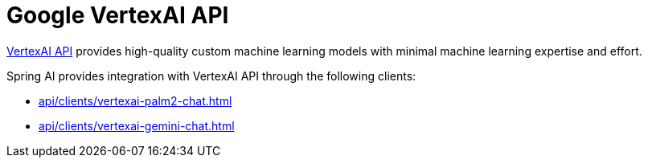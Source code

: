 
= Google VertexAI API

link:https://cloud.google.com/vertex-ai/docs/reference[VertexAI API] provides high-quality custom machine learning models with minimal machine learning expertise and effort.

Spring AI provides integration with VertexAI API through the following clients:

* xref:api/clients/vertexai-palm2-chat.adoc[]
* xref:api/clients/vertexai-gemini-chat.adoc[]